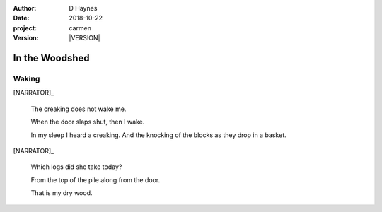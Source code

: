 
..  This is a Turberfield dialogue file (reStructuredText).
    Scene ~~
    Shot --

.. |VERSION| property:: carmen.logic.version

:author: D Haynes
:date: 2018-10-22
:project: carmen
:version: |VERSION|

.. entity:: LOCATION
   :types: carmen.logic.Location
   :states: carmen.logic.Spot.grid_1407

.. entity:: PLAYER
   :types: carmen.logic.Player
   :states: carmen.logic.Spot.grid_1407
            carmen.logic.Time.eve_predawn

.. entity:: NARRATOR
   :types: carmen.logic.Narrator

In the Woodshed
~~~~~~~~~~~~~~~

Waking
------

[NARRATOR]_

    The creaking does not wake me.

    When the door slaps shut, then I wake.

    In my sleep I heard a creaking. And the
    knocking of the blocks as they drop in a basket.

[NARRATOR]_

    Which logs did she take today?

    From the top of the pile along from the door.

    That is my dry wood.

.. property:: NARRATOR.state 100
